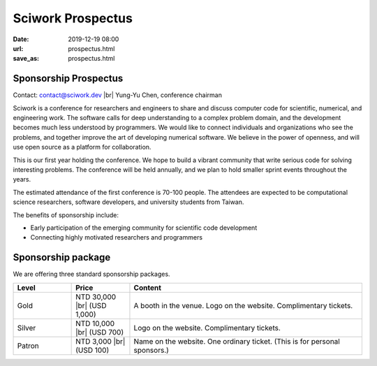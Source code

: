 ==================
Sciwork Prospectus
==================

:date: 2019-12-19 08:00
:url: prospectus.html
:save_as: prospectus.html

.. |br| raw:: html

   <br />

Sponsorship Prospectus
======================

Contact: `contact@sciwork.dev <mailto:contact@sciwork.dev?subject=[sw20]%20Sponsorship%20inquiry>`__ |br|
Yung-Yu Chen, conference chairman

Sciwork is a conference for researchers and engineers to share and discuss
computer code for scientific, numerical, and engineering work.  The software
calls for deep understanding to a complex problem domain, and the development
becomes much less understood by programmers.  We would like to connect
individuals and organizations who see the problems, and together improve the
art of developing numerical software.  We believe in the power of openness, and
will use open source as a platform for collaboration.

This is our first year holding the conference.  We hope to build a vibrant
community that write serious code for solving interesting problems.  The
conference will be held annually, and we plan to hold smaller sprint events
throughout the years.

The estimated attendance of the first conference is 70-100 people.  The
attendees are expected to be computational science researchers, software
developers, and university students from Taiwan.

The benefits of sponsorship include:

* Early participation of the emerging community for scientific code development
* Connecting highly motivated researchers and programmers

Sponsorship package
===================

We are offering three standard sponsorship packages.

.. list-table::
   :widths: 10 10 40
   :header-rows: 1

   * - Level
     - Price
     - Content
   * - Gold
     - NTD 30,000 |br| (USD 1,000)
     - A booth in the venue.  Logo on the website.  Complimentary tickets.
   * - Silver
     - NTD 10,000 |br| (USD 700)
     - Logo on the website.  Complimentary tickets.
   * - Patron
     - NTD 3,000 |br| (USD 100)
     - Name on the website.  One ordinary ticket.  (This is for personal sponsors.)
